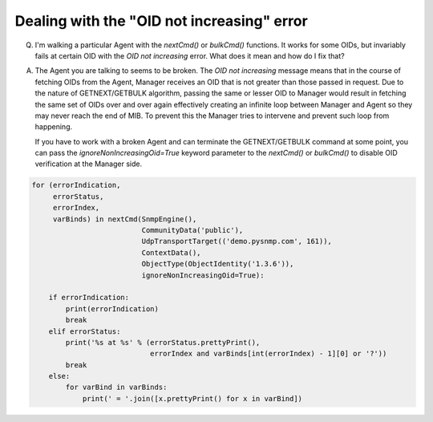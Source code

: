 
Dealing with the "OID not increasing" error
-------------------------------------------

Q. I'm walking a particular Agent with the `nextCmd()` or `bulkCmd()`
   functions. It works for some OIDs, but invariably fails at certain
   OID with the *OID not increasing* error. What does it mean and
   how do I fix that?

A. The Agent you are talking to seems to be broken. The
   *OID not increasing* message means that in the course of fetching
   OIDs from the Agent, Manager receives an OID that is not greater than those
   passed in request.
   Due to the nature of GETNEXT/GETBULK algorithm, passing the same or
   lesser OID to Manager would result in fetching the same set of OIDs over 
   and over again effectively creating an infinite loop between Manager 
   and Agent so they may never reach the end of MIB. To prevent this the
   Manager tries to intervene and prevent such loop from happening.

   If you have to work with a broken Agent and can terminate the
   GETNEXT/GETBULK command at some point, you can pass the
   `ignoreNonIncreasingOid=True` keyword parameter to the `nextCmd()` or `bulkCmd()`
   to disable OID verification at the Manager side.

.. code-block:: python

    for (errorIndication,
         errorStatus,
         errorIndex,
         varBinds) in nextCmd(SnmpEngine(),
                              CommunityData('public'),
                              UdpTransportTarget(('demo.pysnmp.com', 161)),
                              ContextData(),
                              ObjectType(ObjectIdentity('1.3.6')),
                              ignoreNonIncreasingOid=True):

        if errorIndication:
            print(errorIndication)
            break
        elif errorStatus:
            print('%s at %s' % (errorStatus.prettyPrint(),
                                errorIndex and varBinds[int(errorIndex) - 1][0] or '?'))
            break
        else:
            for varBind in varBinds:
                print(' = '.join([x.prettyPrint() for x in varBind])
